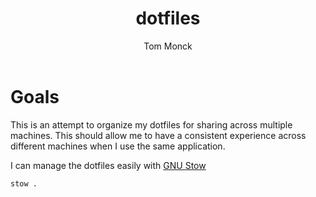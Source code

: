 #+TITLE: dotfiles
#+AUTHOR: Tom Monck

* Goals
This is an attempt to organize my dotfiles for sharing across multiple machines. This should allow me to have a consistent experience across different machines when I use the same application.

I can manage the dotfiles easily with [[https://www.gnu.org/software/stow][GNU Stow]]
#+begin_src sh
stow .
#+end_src
